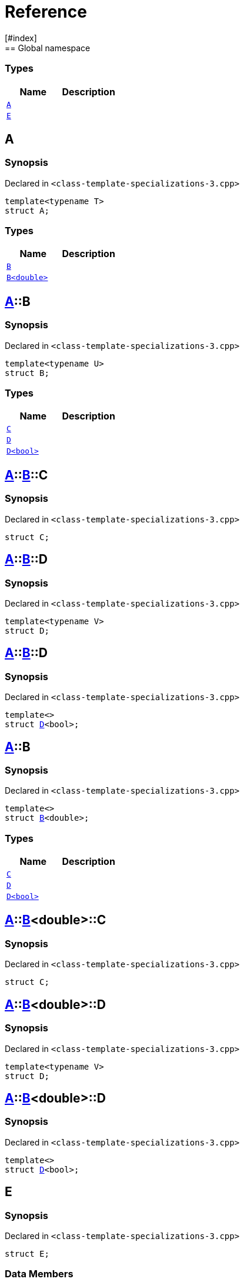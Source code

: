 = Reference
:mrdocs:
[#index]
== Global namespace

===  Types
[cols=2]
|===
| Name | Description 

| <<#A-0e,`A`>> 
| 
    
| <<#E,`E`>> 
| 
    
|===

[#A-0e]
== A



=== Synopsis

Declared in `<pass:[class-template-specializations-3.cpp]>`

[source,cpp,subs="verbatim,macros,-callouts"]
----
template<typename T>
struct A;
----

===  Types
[cols=2]
|===
| Name | Description 

| <<#A-0e-B-07,`B`>> 
| 
    
| <<#A-0e-B-00,`B<double>`>> 
| 
    
|===



[#A-0e-B-07]
== <<#A-0e,A>>::B



=== Synopsis

Declared in `<pass:[class-template-specializations-3.cpp]>`

[source,cpp,subs="verbatim,macros,-callouts"]
----
template<typename U>
struct B;
----

===  Types
[cols=2]
|===
| Name | Description 

| <<#A-0e-B-07-C,`C`>> 
| 
    
| <<#A-0e-B-07-D-09,`D`>> 
| 
    
| <<#A-0e-B-07-D-0f,`D<bool>`>> 
| 
    
|===



[#A-0e-B-07-C]
== <<#A-0e,A>>::<<#A-0e-B-07,B>>::C



=== Synopsis

Declared in `<pass:[class-template-specializations-3.cpp]>`

[source,cpp,subs="verbatim,macros,-callouts"]
----
struct C;
----




[#A-0e-B-07-D-09]
== <<#A-0e,A>>::<<#A-0e-B-07,B>>::D



=== Synopsis

Declared in `<pass:[class-template-specializations-3.cpp]>`

[source,cpp,subs="verbatim,macros,-callouts"]
----
template<typename V>
struct D;
----




[#A-0e-B-07-D-0f]
== <<#A-0e,A>>::<<#A-0e-B-07,B>>::D



=== Synopsis

Declared in `<pass:[class-template-specializations-3.cpp]>`

[source,cpp,subs="verbatim,macros,-callouts"]
----
template<>
struct <<#A-0e-B-07-D-09,D>><bool>;
----




[#A-0e-B-00]
== <<#A-0e,A>>::B



=== Synopsis

Declared in `<pass:[class-template-specializations-3.cpp]>`

[source,cpp,subs="verbatim,macros,-callouts"]
----
template<>
struct <<#A-0e-B-07,B>><double>;
----

===  Types
[cols=2]
|===
| Name | Description 

| <<#A-0e-B-00-C,`C`>> 
| 
    
| <<#A-0e-B-00-D-09,`D`>> 
| 
    
| <<#A-0e-B-00-D-0d,`D<bool>`>> 
| 
    
|===



[#A-0e-B-00-C]
== <<#A-0e,A>>::<<#A-0e-B-00,B>><double>::C



=== Synopsis

Declared in `<pass:[class-template-specializations-3.cpp]>`

[source,cpp,subs="verbatim,macros,-callouts"]
----
struct C;
----




[#A-0e-B-00-D-09]
== <<#A-0e,A>>::<<#A-0e-B-00,B>><double>::D



=== Synopsis

Declared in `<pass:[class-template-specializations-3.cpp]>`

[source,cpp,subs="verbatim,macros,-callouts"]
----
template<typename V>
struct D;
----




[#A-0e-B-00-D-0d]
== <<#A-0e,A>>::<<#A-0e-B-00,B>><double>::D



=== Synopsis

Declared in `<pass:[class-template-specializations-3.cpp]>`

[source,cpp,subs="verbatim,macros,-callouts"]
----
template<>
struct <<#A-0e-B-00-D-09,D>><bool>;
----




[#E]
== E



=== Synopsis

Declared in `<pass:[class-template-specializations-3.cpp]>`

[source,cpp,subs="verbatim,macros,-callouts"]
----
struct E;
----

===  Data Members
[cols=2]
|===
| Name | Description 

| <<#E-m0,`m0`>> 
| 
    
| <<#E-m1,`m1`>> 
| 
    
| <<#E-m10,`m10`>> 
| 
    
| <<#E-m11,`m11`>> 
| 
    
| <<#E-m12,`m12`>> 
| 
    
| <<#E-m13,`m13`>> 
| 
    
| <<#E-m14,`m14`>> 
| 
    
| <<#E-m2,`m2`>> 
| 
    
| <<#E-m3,`m3`>> 
| 
    
| <<#E-m4,`m4`>> 
| 
    
| <<#E-m5,`m5`>> 
| 
    
| <<#E-m6,`m6`>> 
| 
    
| <<#E-m7,`m7`>> 
| 
    
| <<#E-m8,`m8`>> 
| 
    
| <<#E-m9,`m9`>> 
| 
    
|===



[#E-m0]
== <<#E,E>>::m0



=== Synopsis

Declared in `<pass:[class-template-specializations-3.cpp]>`

[source,cpp,subs="verbatim,macros,-callouts"]
----
<<#A-0e,A>><float>::<<#A-0e-B-00,B>><double> m0;
----


[#E-m1]
== <<#E,E>>::m1



=== Synopsis

Declared in `<pass:[class-template-specializations-3.cpp]>`

[source,cpp,subs="verbatim,macros,-callouts"]
----
<<#A-0e,A>><long>::<<#A-0e-B-00,B>><double> m1;
----


[#E-m2]
== <<#E,E>>::m2



=== Synopsis

Declared in `<pass:[class-template-specializations-3.cpp]>`

[source,cpp,subs="verbatim,macros,-callouts"]
----
<<#A-0e,A>><long>::<<#A-0c-B,B>><float> m2;
----


[#E-m3]
== <<#E,E>>::m3



=== Synopsis

Declared in `<pass:[class-template-specializations-3.cpp]>`

[source,cpp,subs="verbatim,macros,-callouts"]
----
<<#A-0e,A>><unsigned int>::<<#A-0e-B-07,B>><float> m3;
----


[#E-m4]
== <<#E,E>>::m4



=== Synopsis

Declared in `<pass:[class-template-specializations-3.cpp]>`

[source,cpp,subs="verbatim,macros,-callouts"]
----
<<#A-0e,A>><short>::<<#A-00-B,B>><void> m4;
----


[#E-m5]
== <<#E,E>>::m5



=== Synopsis

Declared in `<pass:[class-template-specializations-3.cpp]>`

[source,cpp,subs="verbatim,macros,-callouts"]
----
<<#A-0e,A>><float>::<<#A-0e-B-00,B>><double>::<<#A-0e-B-00-C,C>> m5;
----


[#E-m6]
== <<#E,E>>::m6



=== Synopsis

Declared in `<pass:[class-template-specializations-3.cpp]>`

[source,cpp,subs="verbatim,macros,-callouts"]
----
<<#A-0e,A>><long>::<<#A-0e-B-00,B>><double>::<<#A-0e-B-00-C,C>> m6;
----


[#E-m7]
== <<#E,E>>::m7



=== Synopsis

Declared in `<pass:[class-template-specializations-3.cpp]>`

[source,cpp,subs="verbatim,macros,-callouts"]
----
<<#A-0e,A>><long>::<<#A-0c-B,B>><float>::<<#A-0c-B-C,C>> m7;
----


[#E-m8]
== <<#E,E>>::m8



=== Synopsis

Declared in `<pass:[class-template-specializations-3.cpp]>`

[source,cpp,subs="verbatim,macros,-callouts"]
----
<<#A-0e,A>><unsigned int>::<<#A-0e-B-07,B>><float>::<<#A-0e-B-07-C,C>> m8;
----


[#E-m9]
== <<#E,E>>::m9



=== Synopsis

Declared in `<pass:[class-template-specializations-3.cpp]>`

[source,cpp,subs="verbatim,macros,-callouts"]
----
<<#A-0e,A>><short>::<<#A-00-B,B>><void>::<<#A-00-B-C,C>> m9;
----


[#E-m10]
== <<#E,E>>::m10



=== Synopsis

Declared in `<pass:[class-template-specializations-3.cpp]>`

[source,cpp,subs="verbatim,macros,-callouts"]
----
<<#A-0e,A>><float>::<<#A-0e-B-00,B>><double>::<<#A-0e-B-00-D-0d,D>><bool> m10;
----


[#E-m11]
== <<#E,E>>::m11



=== Synopsis

Declared in `<pass:[class-template-specializations-3.cpp]>`

[source,cpp,subs="verbatim,macros,-callouts"]
----
<<#A-0e,A>><long>::<<#A-0e-B-00,B>><double>::<<#A-0e-B-00-D-0d,D>><bool> m11;
----


[#E-m12]
== <<#E,E>>::m12



=== Synopsis

Declared in `<pass:[class-template-specializations-3.cpp]>`

[source,cpp,subs="verbatim,macros,-callouts"]
----
<<#A-0e,A>><long>::<<#A-0c-B,B>><float>::<<#A-0c-B-D-0b,D>><bool> m12;
----


[#E-m13]
== <<#E,E>>::m13



=== Synopsis

Declared in `<pass:[class-template-specializations-3.cpp]>`

[source,cpp,subs="verbatim,macros,-callouts"]
----
<<#A-0e,A>><unsigned int>::<<#A-0e-B-07,B>><float>::<<#A-0e-B-07-D-0f,D>><bool> m13;
----


[#E-m14]
== <<#E,E>>::m14



=== Synopsis

Declared in `<pass:[class-template-specializations-3.cpp]>`

[source,cpp,subs="verbatim,macros,-callouts"]
----
<<#A-0e,A>><short>::<<#A-00-B,B>><void>::<<#A-00-B-D-07,D>><bool> m14;
----




[.small]#Created with https://www.mrdocs.com[MrDocs]#
